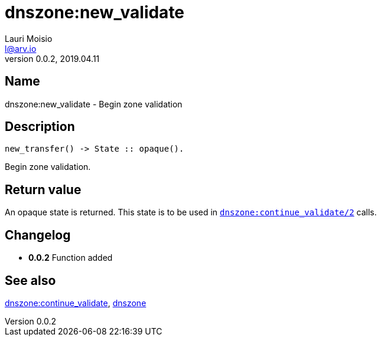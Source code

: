 = dnszone:new_validate
Lauri Moisio <l@arv.io>
Version 0.0.2, 2019.04.11
:ext-relative: {outfilesuffix}

== Name

dnszone:new_validate - Begin zone validation

== Description

[source,erlang]
----
new_transfer() -> State :: opaque().
----

Begin zone validation.

== Return value

An opaque state is returned. This state is to be used in link:dnszone.continue_validate{ext-relative}[`dnszone:continue_validate/2`] calls.

== Changelog

* *0.0.2* Function added

== See also

link:dnszone.continue_validate{ext-relative}[dnszone:continue_validate],
link:dnszone{ext-relative}[dnszone]
